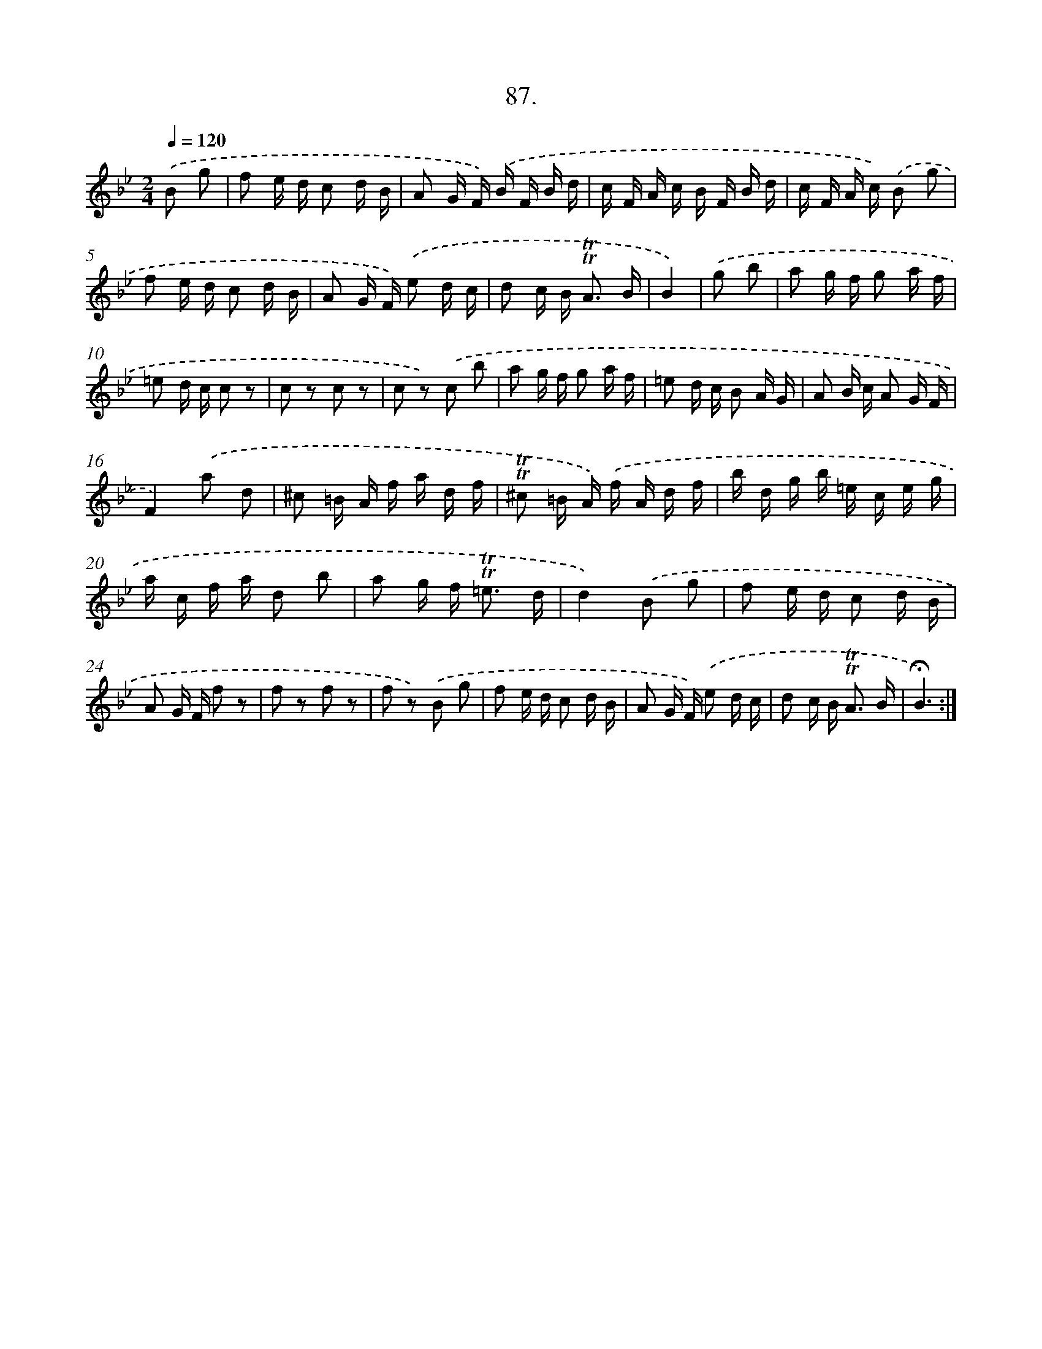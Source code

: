 X: 14476
T: 87.
%%abc-version 2.0
%%abcx-abcm2ps-target-version 5.9.1 (29 Sep 2008)
%%abc-creator hum2abc beta
%%abcx-conversion-date 2018/11/01 14:37:44
%%humdrum-veritas 2114800709
%%humdrum-veritas-data 1928833097
%%continueall 1
%%barnumbers 0
L: 1/16
M: 2/4
Q: 1/4=120
K: Bb clef=treble
.('B2 g2 [I:setbarnb 1]|
f2 e d c2 d B |
A2 G F) .('B F B d |
c F A c B F B d |
c F A c) .('B2 g2 |
f2 e d c2 d B |
A2 G F) .('e2 d c |
d2 c B2< !trill!!trill!A2 B |
B4) |
.('g2 b2 [I:setbarnb 9]|
a2 g f g2 a f |
=e2 d c c2 z2 |
c2 z2 c2 z2 |
c2 z2) .('c2 b2 |
a2 g f g2 a f |
=e2 d c B2 A G |
A2 B c A2 G F |
F4).('a2 d2 |
^c2 =B A f a d f |
!trill!!trill!^c2 =B A) .('f A d f |
b d g b =e c e g |
a c f a d2 b2 |
a2 g f2< !trill!!trill!=e2 d |
d4).('B2 g2 |
f2 e d c2 d B |
A2 G F f2 z2 |
f2 z2 f2 z2 |
f2 z2) .('B2 g2 |
f2 e d c2 d B |
A2 G F) .('e2 d c |
d2 c B2< !trill!!trill!A2 B |
!fermata!B6) :|]
